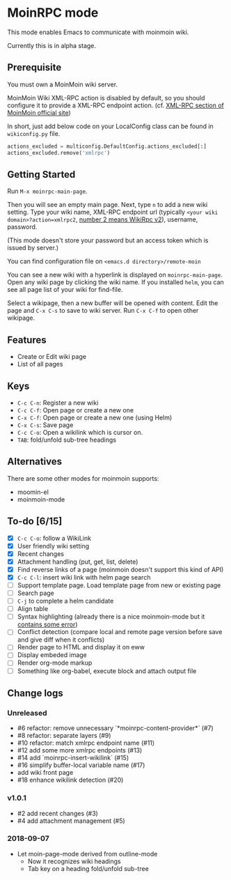 * MoinRPC mode

This mode enables Emacs to communicate with moinmoin wiki.

Currently this is in alpha stage.

** Prerequisite

You must own a MoinMoin wiki server.

MoinMoin Wiki XML-RPC action is disabled by default, so you should configure it to provide a XML-RPC endpoint action. (cf. [[https://moinmo.in/MoinAPI/Examples#xmlrpc][XML-RPC section of MoinMoin official site]])

In short, just add below code on your LocalConfig class can be found in ~wikiconfig.py~ file.

#+BEGIN_SRC python
actions_excluded = multiconfig.DefaultConfig.actions_excluded[:]
actions_excluded.remove('xmlrpc')
#+END_SRC


** Getting Started

Run ~M-x moinrpc-main-page~.

Then you will see an empty main page. Next, type ~n~ to add a new wiki setting. Type your wiki name, XML-RPC endpoint url (typically ~<your wiki domain>?action=xmlrpc2~, [[https://moinmo.in/WikiRpc][number 2 means WikiRpc v2]]), username, password.

(This mode doesn't store your password but an access token which is issued by server.)

You can find configuration file on ~<emacs.d directory>/remote-moin~

You can see a new wiki with a hyperlink is displayed on ~moinrpc-main-page~. Open any wiki page by clicking the wiki name. If you installed ~helm~, you can see all page list of your wiki for find-file.

Select a wikipage, then a new buffer will be opened with content. Edit the page and ~C-x C-s~ to save to wiki server. Run ~C-x C-f~ to open other wikipage.


** Features

 - Create or Edit wiki page
 - List of all pages


** Keys

 - ~C-c C-n~: Register a new wiki
 - ~C-c C-f~: Open page or create a new one
 - ~C-x C-f~: Open page or create a new one (using Helm)
 - ~C-x C-s~: Save page
 - ~C-c C-o~: Open a wikilink which is cursor on.
 - ~TAB~: fold/unfold sub-tree headings


** Alternatives

There are some other modes for moinmoin supports:

 - moomin-el
 - moinmoin-mode


** To-do [6/15]

 - [X] ~C-c C-o~: follow a WikiLink
 - [X] User friendly wiki setting
 - [X] Recent changes
 - [X] Attachment handling (put, get, list, delete)
 - [X] Find reverse links of a page (moinmoin doesn't support this kind of API)
 - [X] ~C-c C-l~: insert wiki link with helm page search
 - [ ] Support template page. Load template page from new or existing page
 - [ ] Search page
 - [ ] ~C-j~ to complete a helm candidate
 - [ ] Align table
 - [ ] Syntax highlighting (already there is a nice moinmoin-mode but it [[http://d.hatena.ne.jp/ymorimo/20070308/1173373043][contains some error]])
 - [ ] Conflict detection (compare local and remote page version before save and give diff when it conflicts)
 - [ ] Render page to HTML and display it on eww
 - [ ] Display embeded image
 - [ ] Render org-mode markup
 - [ ] Something like org-babel, execute block and attach output file


** Change logs

*** Unreleased

 - #6 refactor: remove unnecessary `*moinrpc-content-provider*` (#7)
 - #8 refactor: separate layers (#9)
 - #10 refactor: match xmlrpc endpoint name (#11)
 - #12 add some more xmlrpc endpoints (#13)
 - #14 add `moinrpc-insert-wikilink` (#15)
 - #16 simplify buffer-local variable name (#17)
 - add wiki front page
 - #18 enhance wikilink detection (#20)


*** v1.0.1

 - #2 add recent changes (#3)
 - #4 add attachment management (#5)


*** 2018-09-07

 - Let moin-page-mode derived from outline-mode
   - Now it recognizes wiki headings
   - Tab key on a heading fold/unfold sub-tree
